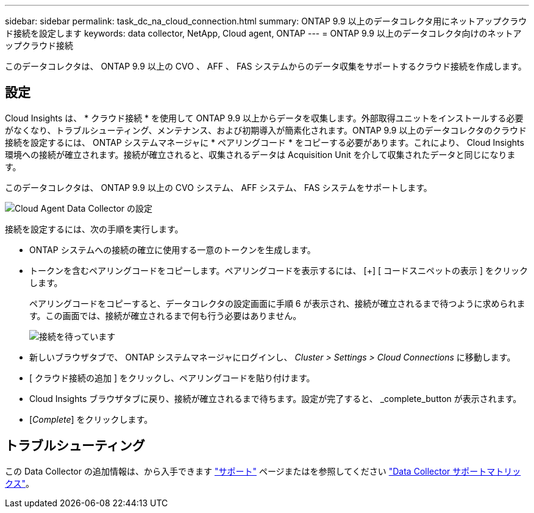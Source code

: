 ---
sidebar: sidebar 
permalink: task_dc_na_cloud_connection.html 
summary: ONTAP 9.9 以上のデータコレクタ用にネットアップクラウド接続を設定します 
keywords: data collector, NetApp, Cloud agent, ONTAP 
---
= ONTAP 9.9 以上のデータコレクタ向けのネットアップクラウド接続


[role="lead"]
このデータコレクタは、 ONTAP 9.9 以上の CVO 、 AFF 、 FAS システムからのデータ収集をサポートするクラウド接続を作成します。



== 設定

Cloud Insights は、 * クラウド接続 * を使用して ONTAP 9.9 以上からデータを収集します。外部取得ユニットをインストールする必要がなくなり、トラブルシューティング、メンテナンス、および初期導入が簡素化されます。ONTAP 9.9 以上のデータコレクタのクラウド接続を設定するには、 ONTAP システムマネージャに * ペアリングコード * をコピーする必要があります。これにより、 Cloud Insights 環境への接続が確立されます。接続が確立されると、収集されるデータは Acquisition Unit を介して収集されたデータと同じになります。

このデータコレクタは、 ONTAP 9.9 以上の CVO システム、 AFF システム、 FAS システムをサポートします。

image:Cloud_Agent_DC.png["Cloud Agent Data Collector の設定"]

接続を設定するには、次の手順を実行します。

* ONTAP システムへの接続の確立に使用する一意のトークンを生成します。
* トークンを含むペアリングコードをコピーします。ペアリングコードを表示するには、 [+] [ コードスニペットの表示 ] をクリックします。
+
ペアリングコードをコピーすると、データコレクタの設定画面に手順 6 が表示され、接続が確立されるまで待つように求められます。この画面では、接続が確立されるまで何も行う必要はありません。

+
image:Cloud_Agent_Step_Waiting.png["接続を待っています"]

* 新しいブラウザタブで、 ONTAP システムマネージャにログインし、 _Cluster > Settings > Cloud Connections_ に移動します。
* [ クラウド接続の追加 ] をクリックし、ペアリングコードを貼り付けます。
* Cloud Insights ブラウザタブに戻り、接続が確立されるまで待ちます。設定が完了すると、 _complete_button が表示されます。
* [_Complete_] をクリックします。




== トラブルシューティング

この Data Collector の追加情報は、から入手できます link:concept_requesting_support.html["サポート"] ページまたはを参照してください link:https://docs.netapp.com/us-en/cloudinsights/CloudInsightsDataCollectorSupportMatrix.pdf["Data Collector サポートマトリックス"]。

